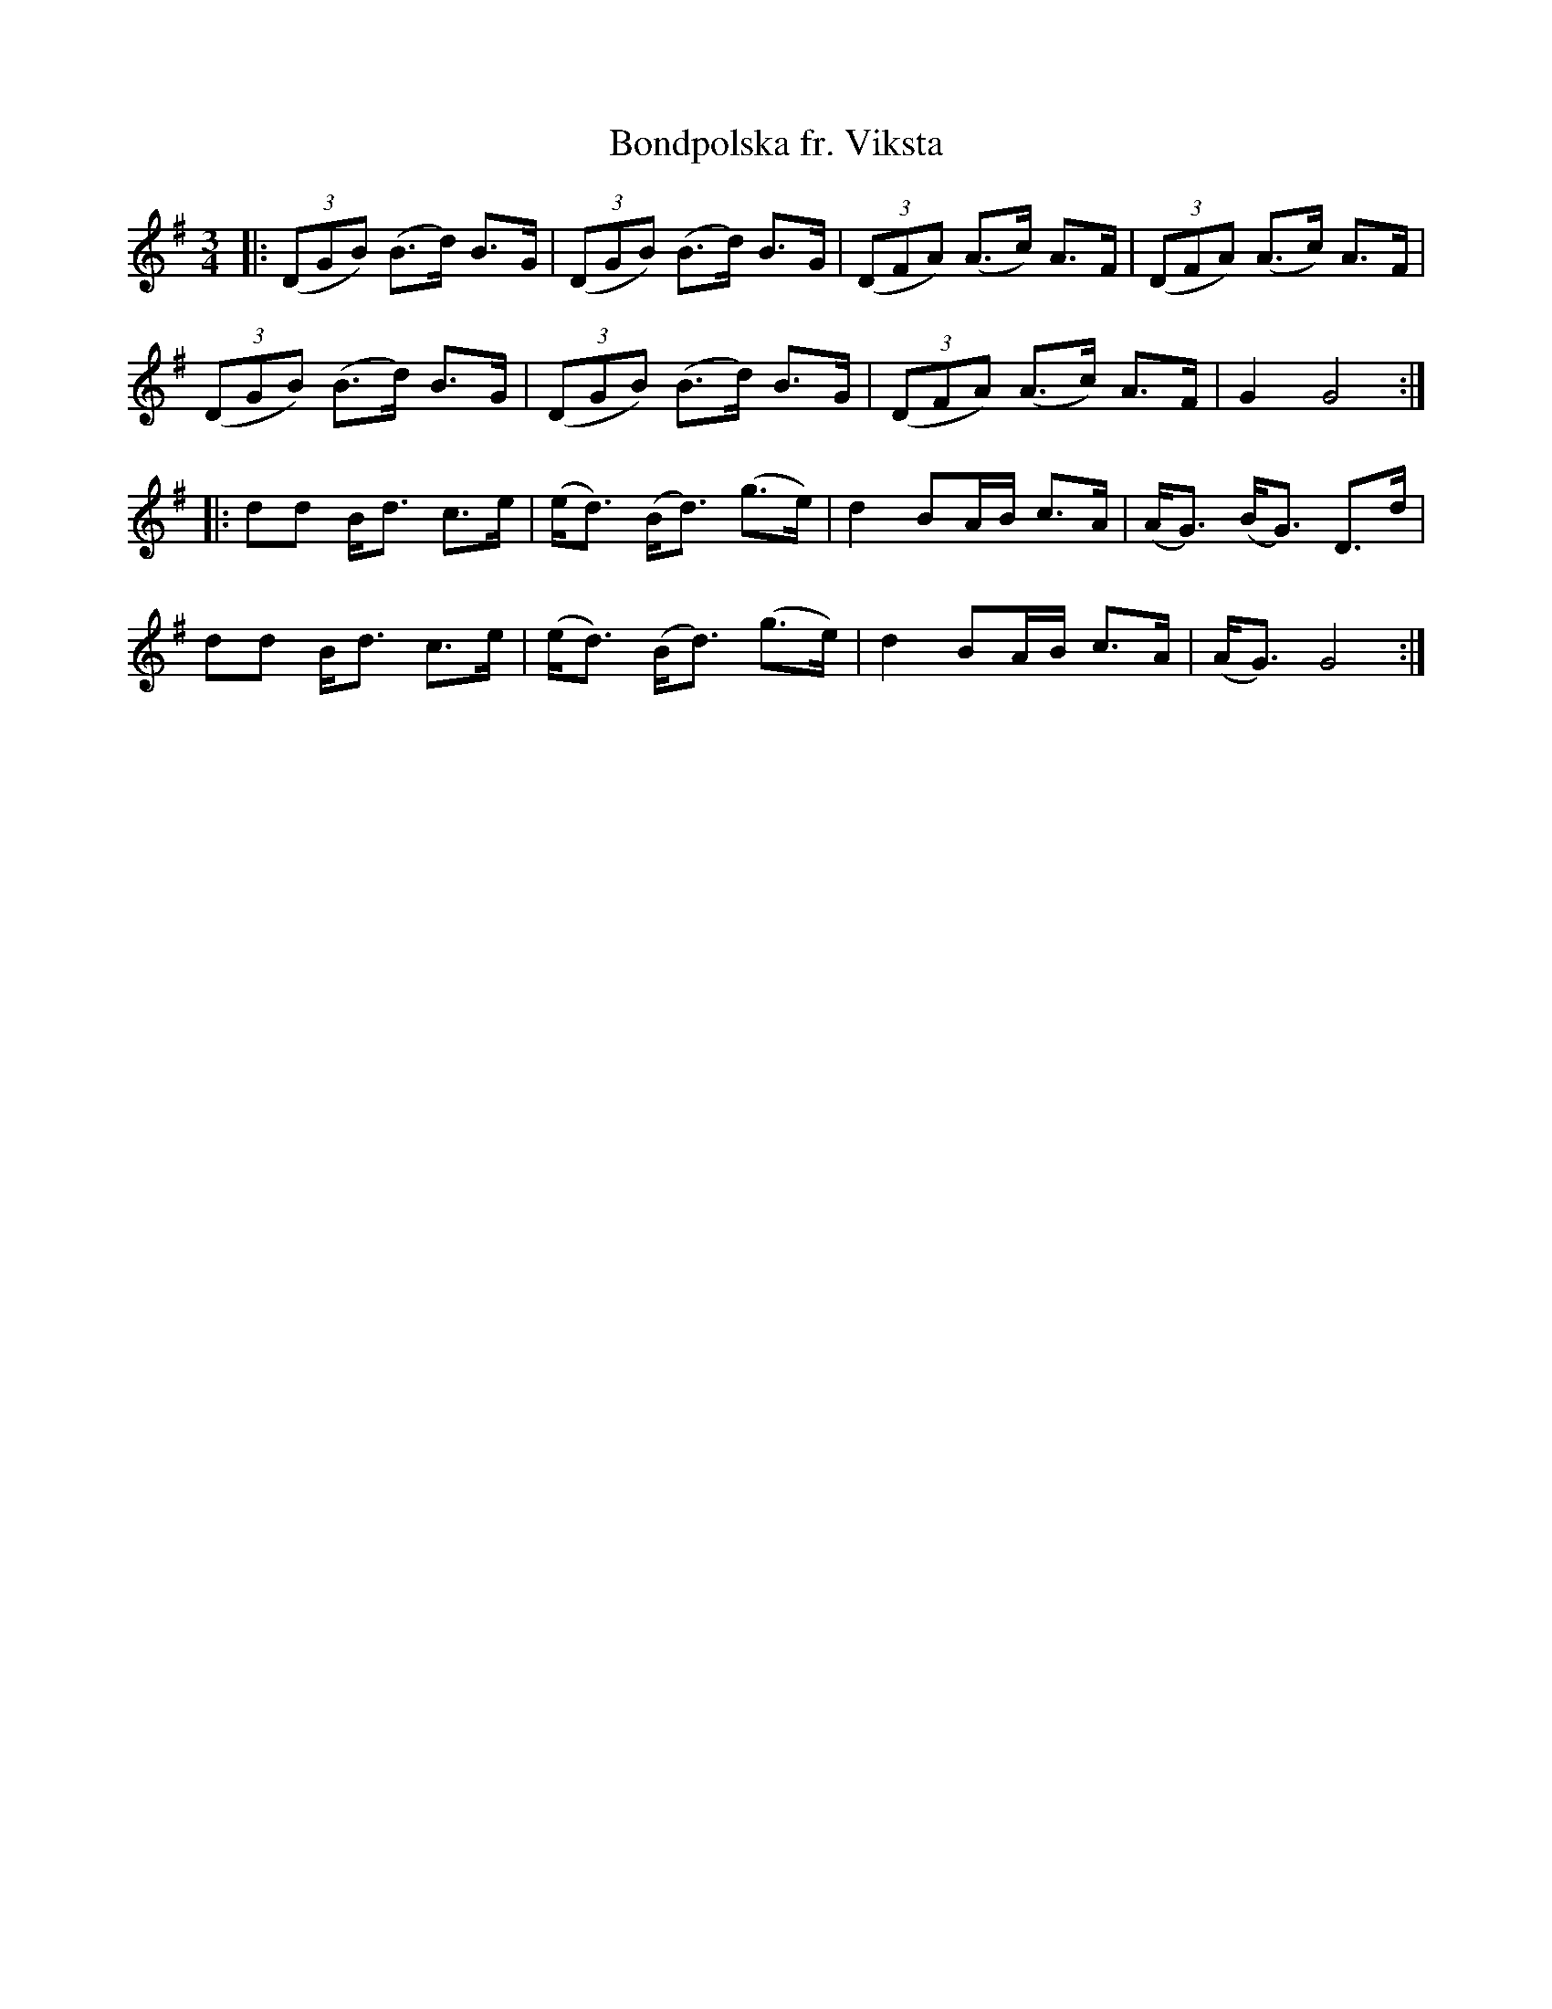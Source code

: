 X:1
T:Bondpolska fr. Viksta
R:Polska
M:3/4
L:1/8
K:G
-
|:((3DGB) (B>d) B>G|((3DGB) (B>d) B>G|((3DFA) (A>c) A>F|((3DFA) (A>c) A>F|
((3DGB) (B>d) B>G|((3DGB) (B>d) B>G|((3DFA) (A>c) A>F|G2 G4 :|
|: dd B<d c>e|(e<d) (B<d) (g>e)|d2 BA/2B/2 c>A|(A<G) (B<G) D>d|
dd B<d c>e|(e<d) (B<d) (g>e)|d2 BA/2B/2 c>A|(A<G) G4:|